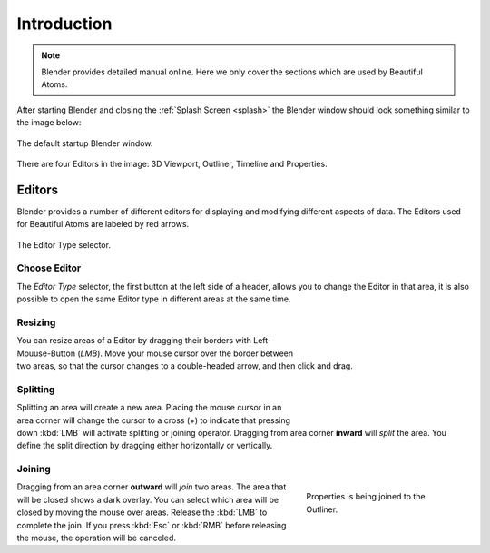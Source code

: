 	
**************************
Introduction
**************************

.. note::

   Blender provides detailed manual online. Here we only cover the sections which are used by Beautiful Atoms.

After starting Blender and closing the :ref:`Splash Screen <splash>`
the Blender window should look something similar to the image below:

.. figure:: ../_static/figs/interface_window-system_introduction_default-startup.png
   :align: center

   The default startup Blender window.


There are four Editors in the image: 3D Viewport, Outliner, Timeline and Properties.



============
  Editors
============

Blender provides a number of different editors for displaying and modifying different aspects of data. The Editors used for Beautiful Atoms are labeled by red arrows.

.. figure:: ../_static/figs/editors_index_menu.png
   :align: center

   The Editor Type selector.


Choose Editor
================

The *Editor Type* selector, the first button at the left side of a header, allows you to change the Editor in that area, it is also possible to open the same Editor type in different areas at the same time.



Resizing
========

.. figure:: ../_static/figs/interface_window-system_areas_resize.png
   :align: right
   :width: 250px
   :figwidth: 250px

You can resize areas of a Editor by dragging their borders with Left-Mouuse-Button (`LMB`). Move your mouse cursor over the border between two areas,
so that the cursor changes to a double-headed arrow, and then click and drag.


Splitting
=========

.. figure:: ../_static/figs/interface_window-system_areas_split.png
   :align: right
   :width: 250px
   :figwidth: 250px

Splitting an area will create a new area. Placing the mouse cursor
in an area corner will change the cursor to a cross (+) to indicate that
pressing down :kbd:`LMB` will activate splitting or joining operator.
Dragging from area corner **inward** will *split* the area.
You define the split direction by dragging either horizontally or vertically.


Joining
=======

.. figure:: ../_static/figs/interface_window-system_areas_join.png
   :align: right
   :width: 250px
   :figwidth: 250px

   Properties is being joined to the Outliner.

Dragging from an area corner **outward** will *join* two areas.
The area that will be closed shows a dark overlay.
You can select which area will be closed by moving the mouse over areas.
Release the :kbd:`LMB` to complete the join.
If you press :kbd:`Esc` or :kbd:`RMB` before releasing the mouse,
the operation will be canceled.
